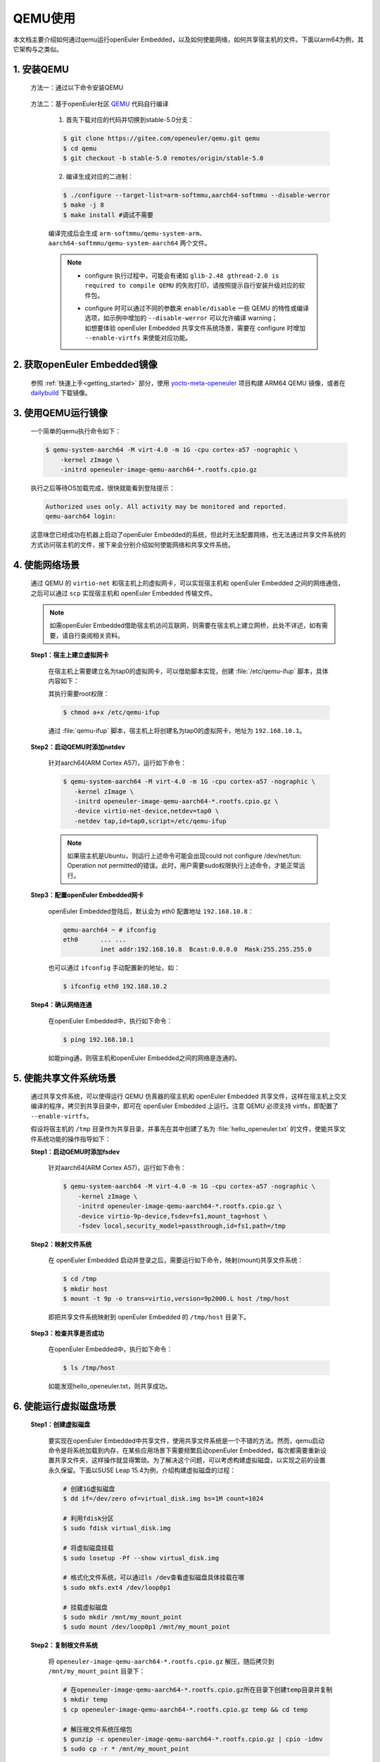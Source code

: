 .. _qemu_start:

QEMU使用
########

本文档主要介绍如何通过qemu运行openEuler Embedded，以及如何使能网络，如何共享宿主机的文件。下面以arm64为例，其它架构与之类似。

1. 安装QEMU
===========

   方法一：通过以下命令安装QEMU

     .. tabs::

        .. tab:: openEuler

           $ sudo yum install qemu-system-aarch64

        .. tab:: Ubuntu

           $ sudo apt-get install qemu-system-arm

        .. tab:: SUSELeap15.4

           $ sudo zepper install qemu-arm

   方法二：基于openEuler社区 `QEMU <https://gitee.com/openeuler/qemu/tree/stable-5.0/>`_ 代码自行编译

     1. 首先下载对应的代码并切换到stable-5.0分支：

     .. code-block:: console

        $ git clone https://gitee.com/openeuler/qemu.git qemu
        $ cd qemu
        $ git checkout -b stable-5.0 remotes/origin/stable-5.0

     2. 编译生成对应的二进制：

     .. code-block:: console

        $ ./configure --target-list=arm-softmmu,aarch64-softmmu --disable-werror
        $ make -j 8
        $ make install #调试不需要

     编译完成后会生成 ``arm-softmmu/qemu-system-arm``、``aarch64-softmmu/qemu-system-aarch64`` 两个文件。

     .. note::

        - | configure 执行过程中，可能会有诸如 ``glib-2.48 gthread-2.0 is required to compile QEMU`` 的失败打印，请按照提示自行安装升级对应的软件包。

        - | configure 时可以通过不同的参数来 ``enable/disable`` 一些 QEMU 的特性或编译选项，如示例中增加的 ``--disable-werror`` 可以允许编译 warning；
          | 如想要体验 openEuler Embedded 共享文件系统场景，需要在 configure 时增加 ``--enable-virtfs`` 来使能对应功能。

2. 获取openEuler Embedded镜像
=============================

   参照 :ref:`快速上手<getting_started>` 部分，使用 `yocto-meta-openeuler <https://gitee.com/openeuler/yocto-meta-openeuler>`_ 项目构建 ARM64 QEMU 镜像，或者在 `dailybuild <http://121.36.84.172/dailybuild/openEuler-Mainline/>`_ 下载镜像。

3. 使用QEMU运行镜像
===================

   一个简单的qemu执行命令如下：

   .. code-block:: console

      $ qemu-system-aarch64 -M virt-4.0 -m 1G -cpu cortex-a57 -nographic \
          -kernel zImage \
          -initrd openeuler-image-qemu-aarch64-*.rootfs.cpio.gz

   执行之后等待OS加载完成，很快就能看到登陆提示：

   .. code-block:: console

      Authorized uses only. All activity may be monitored and reported.
      qemu-aarch64 login:

   这意味您已经成功在机器上启动了openEuler Embedded的系统，但此时无法配置网络，也无法通过共享文件系统的方式访问宿主机的文件，接下来会分别介绍如何使能网络和共享文件系统。

.. _qemu_enable_net:

4. 使能网络场景
===============

   通过 QEMU 的 ``virtio-net`` 和宿主机上的虚拟网卡，可以实现宿主机和 openEuler Embedded 之间的网络通信，之后可以通过 ``scp`` 实现宿主机和 openEuler Embedded 传输文件。

   .. note::

      如需openEuler Embedded借助宿主机访问互联网，则需要在宿主机上建立网桥，此处不详述，如有需要，请自行查阅相关资料。

   **Step1：宿主上建立虚拟网卡**

     在宿主机上需要建立名为tap0的虚拟网卡，可以借助脚本实现，创建 :file:`/etc/qemu-ifup` 脚本，具体内容如下：

     .. tabs::

        .. code-tab:: shell Ubuntu

           #!/bin/bash
           ifconfig $1 192.168.10.1 up

        .. code-tab:: shell SUSELeap15.4

           #!/bin/bash
           ip tuntap add dev "$1" mode tap
           ip link set dev "$1" up
           ip addr add 192.168.10.1/24 dev "$1"

     其执行需要root权限：

     .. code-block:: console

        $ chmod a+x /etc/qemu-ifup

     通过 :file:`qemu-ifup` 脚本，宿主机上将创建名为tap0的虚拟网卡，地址为 ``192.168.10.1``。

   **Step2：启动QEMU时添加netdev**

     针对aarch64(ARM Cortex A57)，运行如下命令：

     .. code-block:: console

        $ qemu-system-aarch64 -M virt-4.0 -m 1G -cpu cortex-a57 -nographic \
           -kernel zImage \
           -initrd openeuler-image-qemu-aarch64-*.rootfs.cpio.gz \
           -device virtio-net-device,netdev=tap0 \
           -netdev tap,id=tap0,script=/etc/qemu-ifup
      
     .. note::
        如果宿主机是Ubuntu，则运行上述命令可能会出现could not configure /dev/net/tun: Operation not permitted\
        的错误。此时，用户需要sudo权限执行上述命令，才能正常运行。

   **Step3：配置openEuler Embedded网卡**

     openEuler Embedded登陆后，默认会为 eth0 配置地址 ``192.168.10.8``：

     .. code-block:: console

        qemu-aarch64 ~ # ifconfig
        eth0      ... ...
                  inet addr:192.168.10.8  Bcast:0.0.0.0  Mask:255.255.255.0

     也可以通过 ``ifconfig`` 手动配置新的地址，如：

     .. code-block:: console

        $ ifconfig eth0 192.168.10.2

   **Step4：确认网络连通**

     在openEuler Embedded中，执行如下命令：

     .. code-block:: console

        $ ping 192.168.10.1

     如能ping通，则宿主机和openEuler Embedded之间的网络是连通的。

5. 使能共享文件系统场景
=======================

   通过共享文件系统，可以使得运行 QEMU 仿真器的宿主机和 openEuler Embedded 共享文件，这样在宿主机上交叉编译的程序，拷贝到共享目录中，即可在 openEuler Embedded 上运行。注意 QEMU 必须支持 virtfs，即配置了 ``--enable-virtfs``。

   假设将宿主机的 ``/tmp`` 目录作为共享目录，并事先在其中创建了名为 :file:`hello_openeuler.txt` 的文件，使能共享文件系统功能的操作指导如下：

   **Step1：启动QEMU时添加fsdev**

     针对aarch64(ARM Cortex A57)，运行如下命令：

     .. code-block:: console

        $ qemu-system-aarch64 -M virt-4.0 -m 1G -cpu cortex-a57 -nographic \
            -kernel zImage \
            -initrd openeuler-image-qemu-aarch64-*.rootfs.cpio.gz \
            -device virtio-9p-device,fsdev=fs1,mount_tag=host \
            -fsdev local,security_model=passthrough,id=fs1,path=/tmp

   **Step2：映射文件系统**

     在 openEuler Embedded 启动并登录之后，需要运行如下命令，映射(mount)共享文件系统：

     .. code-block:: console

        $ cd /tmp
        $ mkdir host
        $ mount -t 9p -o trans=virtio,version=9p2000.L host /tmp/host

     即把共享文件系统映射到 openEuler Embedded 的 ``/tmp/host`` 目录下。

   **Step3：检查共享是否成功**

     在openEuler Embedded中，执行如下命令：

     .. code-block:: console

        $ ls /tmp/host

     如能发现hello_openeuler.txt，则共享成功。

6. 使能运行虚拟磁盘场景
=======================

   **Step1：创建虚拟磁盘**

      要实现在openEuler Embedded中共享文件，使用共享文件系统是一个不错的方法。然而，qemu启动命令是将系统加载到内存，在某些应用场景下需要频繁启动openEuler Embedded，每次都需要重新设置共享文件夹，这样操作就显得繁琐。为了解决这个问题，可以考虑构建虚拟磁盘，以实现之前的设置永久保留。下面以SUSE Leap 15.4为例，介绍构建虚拟磁盘的过程：

      .. code-block:: shell

         # 创建1G虚拟磁盘
         $ dd if=/dev/zero of=virtual_disk.img bs=1M count=1024

         # 利用fdisk分区
         $ sudo fdisk virtual_disk.img

         # 将虚拟磁盘挂载
         $ sudo losetup -Pf --show virtual_disk.img

         # 格式化文件系统，可以通过ls /dev查看虚拟磁盘具体挂载在哪
         $ sudo mkfs.ext4 /dev/loop0p1

         # 挂载虚拟磁盘
         $ sudo mkdir /mnt/my_mount_point
         $ sudo mount /dev/loop0p1 /mnt/my_mount_point

   **Step2：复制根文件系统**

      将 ``openeuler-image-qemu-aarch64-*.rootfs.cpio.gz`` 解压，随后拷贝到 ``/mnt/my_mount_point`` 目录下：

      .. code-block:: shell

         # 在openeuler-image-qemu-aarch64-*.rootfs.cpio.gz所在目录下创建temp目录并复制
         $ mkdir temp
         $ cp openeuler-image-qemu-aarch64-*.rootfs.cpio.gz temp && cd temp

         # 解压根文件系统压缩包
         $ gunzip -c openeuler-image-qemu-aarch64-*.rootfs.cpio.gz | cpio -idmv
         $ sudo cp -r * /mnt/my_mount_point

      现在，已成功创建一个包含openEuler Embedded系统的虚拟磁盘。通过qemu你可以运行这个虚拟磁盘中的系统，并且不需要每次登录时都重新设置密码，设置的共享文件夹也会被保留。

   **Step3：启动虚拟磁盘**

      以下是用于启动虚拟磁盘的qemu命令。为了避免每次都输入冗长的命令，你可以在 ``bashrc`` 文件中设置一个alias命令来实现快速启动。

      .. code-block:: console

         $ sudo qemu-system-aarch64 -M virt,gic-version=3 -m 1G -cpu cortex-a57 \
            -append 'maxcpus=3 root=/dev/vda1 rootfstype=ext4 rw' \
            -smp 4 -kernel zImage -dtb qemu_mcs.dtb -device virtio-net-device,netdev=tap0 \
            -netdev tap,id=tap0,script=/etc/qemu-ifup \
            -drive file=virtual_disk.img,format=raw -nographic"

      | 其中启动虚拟盘的关键参数如下：
      | ``root=/dev/vda1`` ：指定了根文件系统的位置在挂载的虚拟磁盘的第一块分区上
      | ``-drive file=virtual_disk.img,format=raw`` ：添加一个虚拟磁盘作为虚拟机的存储，虚拟磁盘文件为virtual_disk.img。
      | ``-netdev tap,id=tap0,script=/etc/qemu-ifup`` ： 配置网络设备tap0，并指定用于管理该设备的脚本为/etc/qemu-ifup。

   **Step4：设置SSH密钥**

      尽管虚拟磁盘保存了密码，避免了每次登录时的密码设置，但在实际的调试过程中，通常需要频繁使用scp传输文件或者打开多个终端进行SSH连接。这时，为了简化操作，可以通过配置SSH密钥的方式实现无需输入密码的登录：

      .. code-block:: shell

         # 生成密钥对
         $ ssh-keygen

         # 选择一个文件保存公钥位置，回车默认保存在/home/<user>/.ssh目录下
         $ Enter file in which to save the key (/home/<user>/.ssh/id_rsa):

         # 设置密钥短语，用于保护私钥，回车即可
         $ Enter passphrase (empty for no passphrase):

         # 再次输入密钥短语，回车即可
         $ Enter same passphrase again:

      如果你看到类似以下的输出，表示SSH密钥已成功生成并配置完毕：

      .. code-block:: console

         Your identification has been saved in /home/<user>/.ssh/id_rsa
         Your public key has been saved in /home/<user>/.ssh/id_rsa.pub
         The key fingerprint is:
         SHA256:rOt1tPXpLY9nPiI4ASV/DLHV+5LG/9JBb96jhQu9fPU <user>@localhost.localdomain
         The key's randomart image is:
         +---[RSA 3072]----+
         |         ....    |
         |       . oo  .   |
         |        +.o   .  |
         |       o . o . . |
         |        S o o + .|
         |       . o o.*.++|
         |      . . =..o===|
         |       o + .oo*BE|
         |     .o   . .=*BO|
         +----[SHA256]-----+

      现在，你只需将 ``/home/<user>/.ssh/id_rsa.pub`` 文件的内容追加到虚拟磁盘中的 ``/root/.ssh/authorized_keys`` 文件中即可完成配置。这样，你的SSH密钥将被添加到虚拟机的授权密钥列表中，从而实现免密码的SSH登录。

      .. code-block:: shell

         #将宿主机中的公钥输出，并复制
         $ cat ~/.ssh/id_rsa.pub

         #在qemu中创建目录，并复制内容
         $ mkdir /root/.ssh

         # 粘贴内容保存退出
         $ vi authorized_keys

   设置完成之后，宿主机和openEuler Embedded即可免密通信。

附录：QEMU常用的启动参数
========================

   以下是一些常用的QEMU启动参数：

   - **-M virt**: 指定需要使用的machine类型，virt是qemu提供的一个通用machine，可以同时支持arm32和arm64（部分cortex不支持）， ``-M help`` 可以列出所有支持的machine列表
   - **-m 1G**: 可选，可以通过修改此参数来增大OS的可用内存
   - **-cpu cortex-a57**: 指定模拟的cpu类型，指定 ``-M`` 的情况下可以使用 ``-cpu help`` 查看当前machine支持的cpu类型
   - **-smp 2**: 可选，可以修改OS的cpu数量，默认为1
   - **-append**: 可选，指定内核的启动参数(cmdline)
   - **-kernel**、**-initrd**: 分别用于指定OS的内核和文件系统
   - **-dtb**: 可选，用于指定dtb(device tree)文件
   - **-d in_asm -D qemu.log**: 可选，输出qemu在tcg模式下的"指令流"。 ``-d`` 选择指令流类型，可以用 ``-d help`` 查看支持的选项列表； ``-D`` 指定输出的文件名
   - **-s -S**: 可选，调试参数。 ``-S`` 可以让qemu加载OS的zImage、initrd到指定位置后停止运行，等待gdb连接； ``-s`` 等价于 ``--gdb tcp::1234`` ，启动gdb server并默认监听1234端口
   - **-serial**: 可选，用于串口重定向。不指定时默认为 ``-serial stdio`` ，即打印到标准输入输出。也可以重定向到tcp: ``-serial tcp::1111,server,nowait`` ，通过 ``telnet localhost 1111`` 连接
